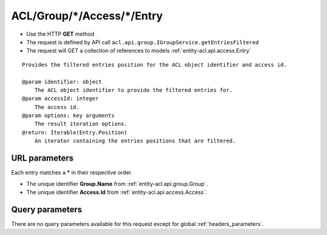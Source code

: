 .. _reuqest-GET-ACL/Group/*/Access/*/Entry:

**ACL/Group/*/Access/*/Entry**
==========================================================

* Use the HTTP **GET** method
* The request is defined by API call ``acl.api.group.IGroupService.getEntriesFiltered``

* The request will GET a collection of references to models :ref:`entity-acl.api.access.Entry`

::

   Provides the filtered entries position for the ACL object identifier and access id.
   
   @param identifier: object
       The ACL object identifier to provide the filtered entries for.
   @param accessId: integer
       The access id.
   @param options: key arguments
       The result iteration options.
   @return: Iterable(Entry.Position)
       An iterator containing the entries positions that are filtered.


URL parameters
-------------------------------------
Each entry matches a **\*** in their respective order.

* The unique identifier **Group.Name** from :ref:`entity-acl.api.group.Group`.
* The unique identifier **Access.Id** from :ref:`entity-acl.api.access.Access`.


Query parameters
-------------------------------------
There are no query parameters available for this request except for global :ref:`headers_parameters`.
